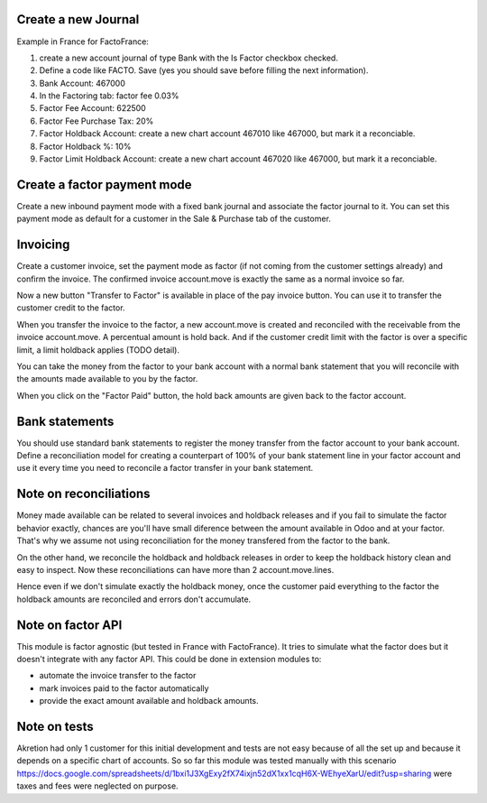 Create a new Journal
====================

Example in France for FactoFrance:

1. create a new account journal of type Bank with the Is Factor checkbox checked.
2. Define a code like FACTO. Save (yes you should save before filling the next information).
3. Bank Account: 467000
4. In the Factoring tab: factor fee 0.03%
5. Factor Fee Account: 622500
6. Factor Fee Purchase Tax: 20%
7. Factor Holdback Account: create a new chart account 467010 like 467000, but mark it a reconciable.
8. Factor Holdback %: 10%
9. Factor Limit Holdback Account: create a new chart account 467020 like 467000, but mark it a reconciable.



Create a factor payment mode
============================

Create a new inbound payment mode with a fixed bank journal
and associate the factor journal to it.
You can set this payment mode as default for a customer in the Sale & Purchase tab of the customer.


Invoicing
=========

Create a customer invoice, set the payment mode as factor (if not coming from the customer settings already) and confirm the invoice.
The confirmed invoice account.move is exactly the same as a normal invoice so far.

Now a new button "Transfer to Factor" is available in place of the pay invoice button. You can use it to transfer the customer credit
to the factor.

When you transfer the invoice to the factor, a new account.move is created and reconciled with the receivable from the invoice account.move.
A percentual amount is hold back. And if the customer credit limit with the factor is over a specific limit, a limit holdback applies (TODO detail).

You can take the money from the factor to your bank account with a normal bank statement that you will reconcile
with the amounts made available to you by the factor.

When you click on the "Factor Paid" button, the hold back amounts are given back to the factor account.


Bank statements
===============


You should use standard bank statements to register the money transfer from the factor account to your bank account.
Define a reconciliation model for creating a counterpart of 100% of your bank statement line in your factor account
and use it every time you need to reconcile a factor transfer in your bank statement.


Note on reconciliations
=======================

Money made available can be related to several invoices and holdback releases and if you fail to simulate the factor
behavior exactly, chances are you'll have small diference between the amount available in Odoo and at your factor.
That's why we assume not using reconciliation for the money transfered from the factor to the bank.

On the other hand, we reconcile the holdback and holdback releases in order to keep the holdback history clean
and easy to inspect. Now these reconciliations can have more than 2 account.move.lines.

Hence even if we don't simulate exactly the holdback money, once the customer paid everything to the factor the
holdback amounts are reconciled and errors don't accumulate.


Note on factor API
==================

This module is factor agnostic (but tested in France with FactoFrance). It tries to simulate what the factor does
but it doesn't integrate with any factor API. This could be done in extension modules to:

* automate the invoice transfer to the factor
* mark invoices paid to the factor automatically
* provide the exact amount available and holdback amounts.


Note on tests
=============

Akretion had only 1 customer for this initial development and tests are not easy because of all the set up and
because it depends on a specific chart of accounts. So so far this module was tested manually with this scenario
https://docs.google.com/spreadsheets/d/1bxi1J3XgExy2fX74ixjn52dX1xx1cqH6X-WEhyeXarU/edit?usp=sharing
were taxes and fees were neglected on purpose.
